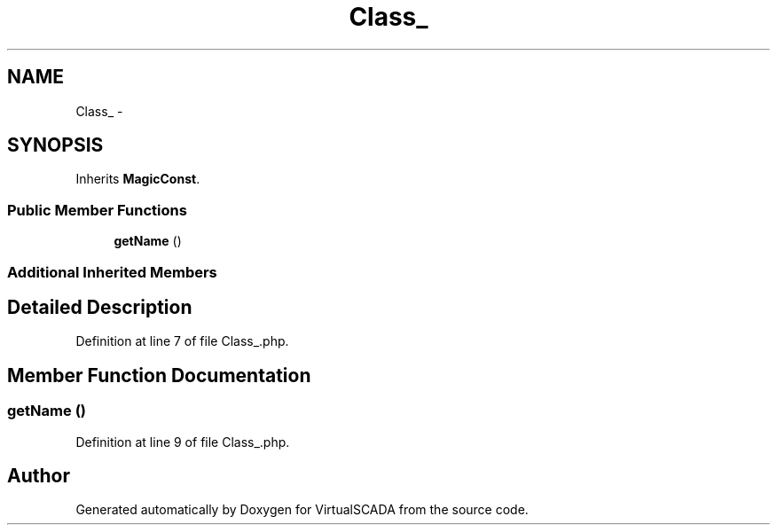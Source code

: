 .TH "Class_" 3 "Tue Apr 14 2015" "Version 1.0" "VirtualSCADA" \" -*- nroff -*-
.ad l
.nh
.SH NAME
Class_ \- 
.SH SYNOPSIS
.br
.PP
.PP
Inherits \fBMagicConst\fP\&.
.SS "Public Member Functions"

.in +1c
.ti -1c
.RI "\fBgetName\fP ()"
.br
.in -1c
.SS "Additional Inherited Members"
.SH "Detailed Description"
.PP 
Definition at line 7 of file Class_\&.php\&.
.SH "Member Function Documentation"
.PP 
.SS "getName ()"

.PP
Definition at line 9 of file Class_\&.php\&.

.SH "Author"
.PP 
Generated automatically by Doxygen for VirtualSCADA from the source code\&.
